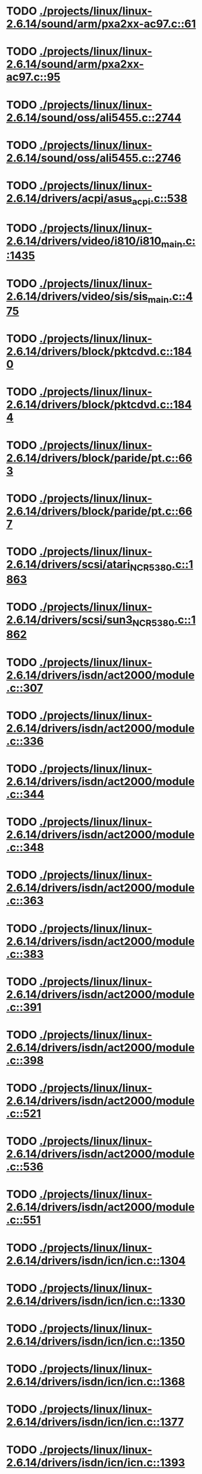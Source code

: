 * TODO [[view:./projects/linux/linux-2.6.14/sound/arm/pxa2xx-ac97.c::face=ovl-face1::linb=61::colb=5::cole=6][ ./projects/linux/linux-2.6.14/sound/arm/pxa2xx-ac97.c::61]]
* TODO [[view:./projects/linux/linux-2.6.14/sound/arm/pxa2xx-ac97.c::face=ovl-face1::linb=95::colb=5::cole=6][ ./projects/linux/linux-2.6.14/sound/arm/pxa2xx-ac97.c::95]]
* TODO [[view:./projects/linux/linux-2.6.14/sound/oss/ali5455.c::face=ovl-face1::linb=2744::colb=8::cole=9][ ./projects/linux/linux-2.6.14/sound/oss/ali5455.c::2744]]
* TODO [[view:./projects/linux/linux-2.6.14/sound/oss/ali5455.c::face=ovl-face1::linb=2746::colb=8::cole=9][ ./projects/linux/linux-2.6.14/sound/oss/ali5455.c::2746]]
* TODO [[view:./projects/linux/linux-2.6.14/drivers/acpi/asus_acpi.c::face=ovl-face1::linb=538::colb=12::cole=13][ ./projects/linux/linux-2.6.14/drivers/acpi/asus_acpi.c::538]]
* TODO [[view:./projects/linux/linux-2.6.14/drivers/video/i810/i810_main.c::face=ovl-face1::linb=1435::colb=5::cole=6][ ./projects/linux/linux-2.6.14/drivers/video/i810/i810_main.c::1435]]
* TODO [[view:./projects/linux/linux-2.6.14/drivers/video/sis/sis_main.c::face=ovl-face1::linb=475::colb=4::cole=5][ ./projects/linux/linux-2.6.14/drivers/video/sis/sis_main.c::475]]
* TODO [[view:./projects/linux/linux-2.6.14/drivers/block/pktcdvd.c::face=ovl-face1::linb=1840::colb=5::cole=6][ ./projects/linux/linux-2.6.14/drivers/block/pktcdvd.c::1840]]
* TODO [[view:./projects/linux/linux-2.6.14/drivers/block/pktcdvd.c::face=ovl-face1::linb=1844::colb=5::cole=6][ ./projects/linux/linux-2.6.14/drivers/block/pktcdvd.c::1844]]
* TODO [[view:./projects/linux/linux-2.6.14/drivers/block/paride/pt.c::face=ovl-face1::linb=663::colb=5::cole=6][ ./projects/linux/linux-2.6.14/drivers/block/paride/pt.c::663]]
* TODO [[view:./projects/linux/linux-2.6.14/drivers/block/paride/pt.c::face=ovl-face1::linb=667::colb=6::cole=7][ ./projects/linux/linux-2.6.14/drivers/block/paride/pt.c::667]]
* TODO [[view:./projects/linux/linux-2.6.14/drivers/scsi/atari_NCR5380.c::face=ovl-face1::linb=1863::colb=11::cole=12][ ./projects/linux/linux-2.6.14/drivers/scsi/atari_NCR5380.c::1863]]
* TODO [[view:./projects/linux/linux-2.6.14/drivers/scsi/sun3_NCR5380.c::face=ovl-face1::linb=1862::colb=11::cole=12][ ./projects/linux/linux-2.6.14/drivers/scsi/sun3_NCR5380.c::1862]]
* TODO [[view:./projects/linux/linux-2.6.14/drivers/isdn/act2000/module.c::face=ovl-face1::linb=307::colb=7::cole=8][ ./projects/linux/linux-2.6.14/drivers/isdn/act2000/module.c::307]]
* TODO [[view:./projects/linux/linux-2.6.14/drivers/isdn/act2000/module.c::face=ovl-face1::linb=336::colb=7::cole=8][ ./projects/linux/linux-2.6.14/drivers/isdn/act2000/module.c::336]]
* TODO [[view:./projects/linux/linux-2.6.14/drivers/isdn/act2000/module.c::face=ovl-face1::linb=344::colb=7::cole=8][ ./projects/linux/linux-2.6.14/drivers/isdn/act2000/module.c::344]]
* TODO [[view:./projects/linux/linux-2.6.14/drivers/isdn/act2000/module.c::face=ovl-face1::linb=348::colb=7::cole=8][ ./projects/linux/linux-2.6.14/drivers/isdn/act2000/module.c::348]]
* TODO [[view:./projects/linux/linux-2.6.14/drivers/isdn/act2000/module.c::face=ovl-face1::linb=363::colb=7::cole=8][ ./projects/linux/linux-2.6.14/drivers/isdn/act2000/module.c::363]]
* TODO [[view:./projects/linux/linux-2.6.14/drivers/isdn/act2000/module.c::face=ovl-face1::linb=383::colb=7::cole=8][ ./projects/linux/linux-2.6.14/drivers/isdn/act2000/module.c::383]]
* TODO [[view:./projects/linux/linux-2.6.14/drivers/isdn/act2000/module.c::face=ovl-face1::linb=391::colb=7::cole=8][ ./projects/linux/linux-2.6.14/drivers/isdn/act2000/module.c::391]]
* TODO [[view:./projects/linux/linux-2.6.14/drivers/isdn/act2000/module.c::face=ovl-face1::linb=398::colb=7::cole=8][ ./projects/linux/linux-2.6.14/drivers/isdn/act2000/module.c::398]]
* TODO [[view:./projects/linux/linux-2.6.14/drivers/isdn/act2000/module.c::face=ovl-face1::linb=521::colb=20::cole=21][ ./projects/linux/linux-2.6.14/drivers/isdn/act2000/module.c::521]]
* TODO [[view:./projects/linux/linux-2.6.14/drivers/isdn/act2000/module.c::face=ovl-face1::linb=536::colb=20::cole=21][ ./projects/linux/linux-2.6.14/drivers/isdn/act2000/module.c::536]]
* TODO [[view:./projects/linux/linux-2.6.14/drivers/isdn/act2000/module.c::face=ovl-face1::linb=551::colb=20::cole=21][ ./projects/linux/linux-2.6.14/drivers/isdn/act2000/module.c::551]]
* TODO [[view:./projects/linux/linux-2.6.14/drivers/isdn/icn/icn.c::face=ovl-face1::linb=1304::colb=7::cole=8][ ./projects/linux/linux-2.6.14/drivers/isdn/icn/icn.c::1304]]
* TODO [[view:./projects/linux/linux-2.6.14/drivers/isdn/icn/icn.c::face=ovl-face1::linb=1330::colb=7::cole=8][ ./projects/linux/linux-2.6.14/drivers/isdn/icn/icn.c::1330]]
* TODO [[view:./projects/linux/linux-2.6.14/drivers/isdn/icn/icn.c::face=ovl-face1::linb=1350::colb=7::cole=8][ ./projects/linux/linux-2.6.14/drivers/isdn/icn/icn.c::1350]]
* TODO [[view:./projects/linux/linux-2.6.14/drivers/isdn/icn/icn.c::face=ovl-face1::linb=1368::colb=7::cole=8][ ./projects/linux/linux-2.6.14/drivers/isdn/icn/icn.c::1368]]
* TODO [[view:./projects/linux/linux-2.6.14/drivers/isdn/icn/icn.c::face=ovl-face1::linb=1377::colb=7::cole=8][ ./projects/linux/linux-2.6.14/drivers/isdn/icn/icn.c::1377]]
* TODO [[view:./projects/linux/linux-2.6.14/drivers/isdn/icn/icn.c::face=ovl-face1::linb=1393::colb=7::cole=8][ ./projects/linux/linux-2.6.14/drivers/isdn/icn/icn.c::1393]]
* TODO [[view:./projects/linux/linux-2.6.14/drivers/isdn/icn/icn.c::face=ovl-face1::linb=1407::colb=7::cole=8][ ./projects/linux/linux-2.6.14/drivers/isdn/icn/icn.c::1407]]
* TODO [[view:./projects/linux/linux-2.6.14/drivers/isdn/icn/icn.c::face=ovl-face1::linb=1426::colb=7::cole=8][ ./projects/linux/linux-2.6.14/drivers/isdn/icn/icn.c::1426]]
* TODO [[view:./projects/linux/linux-2.6.14/drivers/isdn/icn/icn.c::face=ovl-face1::linb=1473::colb=6::cole=7][ ./projects/linux/linux-2.6.14/drivers/isdn/icn/icn.c::1473]]
* TODO [[view:./projects/linux/linux-2.6.14/drivers/isdn/icn/icn.c::face=ovl-face1::linb=1488::colb=6::cole=7][ ./projects/linux/linux-2.6.14/drivers/isdn/icn/icn.c::1488]]
* TODO [[view:./projects/linux/linux-2.6.14/drivers/isdn/icn/icn.c::face=ovl-face1::linb=1503::colb=6::cole=7][ ./projects/linux/linux-2.6.14/drivers/isdn/icn/icn.c::1503]]
* TODO [[view:./projects/linux/linux-2.6.14/drivers/isdn/hardware/eicon/message.c::face=ovl-face1::linb=9031::colb=19::cole=20][ ./projects/linux/linux-2.6.14/drivers/isdn/hardware/eicon/message.c::9031]]
* TODO [[view:./projects/linux/linux-2.6.14/drivers/isdn/i4l/isdn_ttyfax.c::face=ovl-face1::linb=837::colb=6::cole=7][ ./projects/linux/linux-2.6.14/drivers/isdn/i4l/isdn_ttyfax.c::837]]
* TODO [[view:./projects/linux/linux-2.6.14/drivers/isdn/i4l/isdn_ttyfax.c::face=ovl-face1::linb=909::colb=42::cole=43][ ./projects/linux/linux-2.6.14/drivers/isdn/i4l/isdn_ttyfax.c::909]]
* TODO [[view:./projects/linux/linux-2.6.14/drivers/isdn/isdnloop/isdnloop.c::face=ovl-face1::linb=1200::colb=7::cole=8][ ./projects/linux/linux-2.6.14/drivers/isdn/isdnloop/isdnloop.c::1200]]
* TODO [[view:./projects/linux/linux-2.6.14/drivers/isdn/isdnloop/isdnloop.c::face=ovl-face1::linb=1226::colb=7::cole=8][ ./projects/linux/linux-2.6.14/drivers/isdn/isdnloop/isdnloop.c::1226]]
* TODO [[view:./projects/linux/linux-2.6.14/drivers/isdn/isdnloop/isdnloop.c::face=ovl-face1::linb=1254::colb=7::cole=8][ ./projects/linux/linux-2.6.14/drivers/isdn/isdnloop/isdnloop.c::1254]]
* TODO [[view:./projects/linux/linux-2.6.14/drivers/isdn/isdnloop/isdnloop.c::face=ovl-face1::linb=1280::colb=8::cole=9][ ./projects/linux/linux-2.6.14/drivers/isdn/isdnloop/isdnloop.c::1280]]
* TODO [[view:./projects/linux/linux-2.6.14/drivers/isdn/isdnloop/isdnloop.c::face=ovl-face1::linb=1289::colb=8::cole=9][ ./projects/linux/linux-2.6.14/drivers/isdn/isdnloop/isdnloop.c::1289]]
* TODO [[view:./projects/linux/linux-2.6.14/drivers/isdn/isdnloop/isdnloop.c::face=ovl-face1::linb=1305::colb=8::cole=9][ ./projects/linux/linux-2.6.14/drivers/isdn/isdnloop/isdnloop.c::1305]]
* TODO [[view:./projects/linux/linux-2.6.14/drivers/isdn/isdnloop/isdnloop.c::face=ovl-face1::linb=1319::colb=8::cole=9][ ./projects/linux/linux-2.6.14/drivers/isdn/isdnloop/isdnloop.c::1319]]
* TODO [[view:./projects/linux/linux-2.6.14/drivers/isdn/isdnloop/isdnloop.c::face=ovl-face1::linb=1349::colb=8::cole=9][ ./projects/linux/linux-2.6.14/drivers/isdn/isdnloop/isdnloop.c::1349]]
* TODO [[view:./projects/linux/linux-2.6.14/drivers/isdn/isdnloop/isdnloop.c::face=ovl-face1::linb=1396::colb=6::cole=7][ ./projects/linux/linux-2.6.14/drivers/isdn/isdnloop/isdnloop.c::1396]]
* TODO [[view:./projects/linux/linux-2.6.14/drivers/isdn/isdnloop/isdnloop.c::face=ovl-face1::linb=1411::colb=6::cole=7][ ./projects/linux/linux-2.6.14/drivers/isdn/isdnloop/isdnloop.c::1411]]
* TODO [[view:./projects/linux/linux-2.6.14/drivers/isdn/isdnloop/isdnloop.c::face=ovl-face1::linb=1426::colb=6::cole=7][ ./projects/linux/linux-2.6.14/drivers/isdn/isdnloop/isdnloop.c::1426]]
* TODO [[view:./projects/linux/linux-2.6.14/drivers/net/wireless/prism54/isl_ioctl.c::face=ovl-face1::linb=1088::colb=7::cole=8][ ./projects/linux/linux-2.6.14/drivers/net/wireless/prism54/isl_ioctl.c::1088]]
* TODO [[view:./projects/linux/linux-2.6.14/drivers/net/wireless/prism54/isl_ioctl.c::face=ovl-face1::linb=2122::colb=7::cole=8][ ./projects/linux/linux-2.6.14/drivers/net/wireless/prism54/isl_ioctl.c::2122]]
* TODO [[view:./projects/linux/linux-2.6.14/drivers/net/wireless/atmel.c::face=ovl-face1::linb=1793::colb=6::cole=7][ ./projects/linux/linux-2.6.14/drivers/net/wireless/atmel.c::1793]]
* TODO [[view:./projects/linux/linux-2.6.14/drivers/net/wireless/airo.c::face=ovl-face1::linb=6264::colb=6::cole=7][ ./projects/linux/linux-2.6.14/drivers/net/wireless/airo.c::6264]]
* TODO [[view:./projects/linux/linux-2.6.14/drivers/net/tokenring/olympic.c::face=ovl-face1::linb=360::colb=9::cole=10][ ./projects/linux/linux-2.6.14/drivers/net/tokenring/olympic.c::360]]
